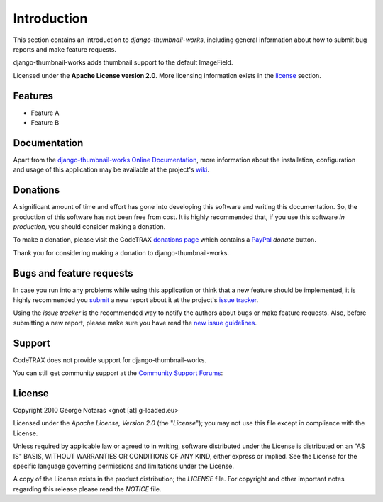 
============
Introduction
============

This section contains an introduction to *django-thumbnail-works*, including general
information about how to submit bug reports and make feature requests.

django-thumbnail-works adds thumbnail support to the default ImageField.

Licensed under the **Apache License version 2.0**. More licensing information
exists in the license_ section.


Features
========

- Feature A
- Feature B


Documentation
=============

Apart from the `django-thumbnail-works Online Documentation`_, more information about the
installation, configuration and usage of this application may be available
at the project's wiki_.

.. _`django-thumbnail-works Online Documentation`: http://packages.python.org/django-thumbnail-works
.. _wiki: http://www.codetrax.org/projects/django-thumbnail-works/wiki


Donations
=========

A significant amount of time and effort has gone into developing this software
and writing this documentation. So, the production of this software has not
been free from cost. It is highly recommended that, if you use this software
*in production*, you should consider making a donation.

To make a donation, please visit the CodeTRAX `donations page`_ which contains
a PayPal_ *donate* button.

Thank you for considering making a donation to django-thumbnail-works.

.. _`donations page`: https://source.codetrax.org/donate.html
.. _PayPal: https://www.paypal.com


Bugs and feature requests
=========================

In case you run into any problems while using this application or think that
a new feature should be implemented, it is highly recommended you submit_ a new
report about it at the project's `issue tracker`_.

Using the *issue tracker* is the recommended way to notify the authors about
bugs or make feature requests. Also, before submitting a new report, please
make sure you have read the `new issue guidelines`_.

.. _submit: http://www.codetrax.org/projects/django-thumbnail-works/issues/new
.. _`issue tracker`: http://www.codetrax.org/projects/django-thumbnail-works/issues
.. _`new issue guidelines`: http://www.codetrax.org/NewIssueGuidelines


Support
=======

CodeTRAX does not provide support for django-thumbnail-works.

You can still get community support at the `Community Support Forums`_:

.. _`Community Support Forums`: http://www.codetrax.org/projects/django-thumbnail-works/boards


License
=======

Copyright 2010 George Notaras <gnot [at] g-loaded.eu>

Licensed under the *Apache License, Version 2.0* (the "*License*");
you may not use this file except in compliance with the License.

Unless required by applicable law or agreed to in writing, software
distributed under the License is distributed on an "AS IS" BASIS,
WITHOUT WARRANTIES OR CONDITIONS OF ANY KIND, either express or implied.
See the License for the specific language governing permissions and
limitations under the License.

A copy of the License exists in the product distribution; the *LICENSE* file.
For copyright and other important notes regarding this release please read
the *NOTICE* file.

